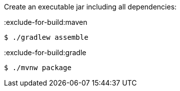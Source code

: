 Create an executable jar including all dependencies:

:exclude-for-build:maven

[source,bash]
----
$ ./gradlew assemble
----

:exclude-for-build:

:exclude-for-build:gradle

[source,bash]
----
$ ./mvnw package
----

:exclude-for-build:
